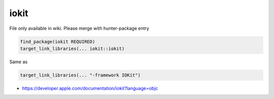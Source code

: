 .. spelling::

    iokit

.. _pkg.iokit:

iokit
=====

File only available in wiki.
Please merge with hunter-package entry

.. code-block:: cmake

    find_package(iokit REQUIRED)
    target_link_libraries(... iokit::iokit)

Same as

.. code-block:: cmake

    target_link_libraries(... "-framework IOKit")

-  https://developer.apple.com/documentation/iokit?language=objc
